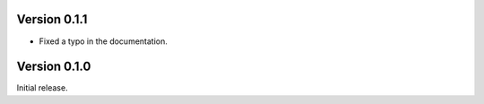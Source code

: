Version 0.1.1
`````````````

- Fixed a typo in the documentation.

Version 0.1.0
`````````````

Initial release.
